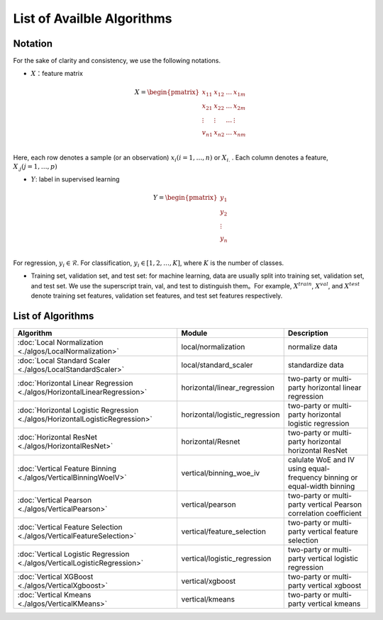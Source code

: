 ===========================
List of Availble Algorithms
===========================

Notation
-----------

For the sake of clarity and consistency, we use the following notations.

- :math:`X`：feature matrix

.. math::

   X = \begin{pmatrix}
    x_{11} & x_{12} & \dots & x_{1m} \\
    x_{21} & x_{22} & \dots &  x_{2m} \\
    \vdots & \vdots & \dots &  \vdots \\
    v_{n1} & x_{n2} & \dots &  x_{nm} \\
    \end{pmatrix}


Here, each row denotes a sample (or an observation) :math:`x_i (i=1, \dots, n)` or :math:`X_{i.}` . Each column denotes a feature, :math:`X_{.j} (j = 1, \dots , p)`

- :math:`Y`: label in supervised learning

.. math::
   
   Y = \begin{pmatrix}
   y_1\\
   y_2\\
   \vdots \\
   y_n \\
   \end{pmatrix}

For regression, :math:`y_i \in \mathcal{R}`. For classification, :math:`y_i \in [1, 2, \dots, K]`, where :math:`K` is the number of classes.

- Training set, validation set, and test set: for machine learning, data are usually split into training set, validation set, and test set. We use the superscript train, val, and test to distinguish them。For example, :math:`X^{train}`, :math:`X^{val}`, and :math:`X^{test}` denote training set features, validation set features, and test set features respectively.



List of Algorithms
-------------------

.. csv-table::
   :header: "Algorithm", "Module", "Description"
   
   ":doc:`Local Normalization <./algos/LocalNormalization>`", "local/normalization", "normalize data"
   ":doc:`Local Standard Scaler <./algos/LocalStandardScaler>`", "local/standard_scaler", "standardize data"
   ":doc:`Horizontal Linear Regression <./algos/HorizontalLinearRegression>`", "horizontal/linear_regression", "two-party or multi-party horizontal linear regression"
   ":doc:`Horizontal Logistic Regression <./algos/HorizontalLogisticRegression>`", "horizontal/logistic_regression", "two-party or multi-party horizontal logistic regression"
   ":doc:`Horizontal ResNet <./algos/HorizontalResNet>`", "horizontal/Resnet", "two-party or multi-party horizontal horizontal ResNet"
   ":doc:`Vertical Feature Binning <./algos/VerticalBinningWoeIV>`", "vertical/binning_woe_iv", "calulate WoE and IV using equal-frequency binning or equal-width binning"
   ":doc:`Vertical Pearson <./algos/VerticalPearson>`", "vertical/pearson", "two-party or multi-party vertical Pearson correlation coefficient"
   ":doc:`Vertical Feature Selection <./algos/VerticalFeatureSelection>`", "vertical/feature_selection", "two-party or multi-party vertical feature selection"
   ":doc:`Vertical Logistic Regression <./algos/VerticalLogisticRegression>`", "vertical/logistic_regression", "two-party or multi-party vertical logistic regression"
   ":doc:`Vertical XGBoost <./algos/VerticalXgboost>`", "vertical/xgboost", "two-party or multi-party vertical xgboost"
   ":doc:`Vertical Kmeans <./algos/VerticalKMeans>` ", "vertical/kmeans", "two-party or multi-party vertical kmeans"